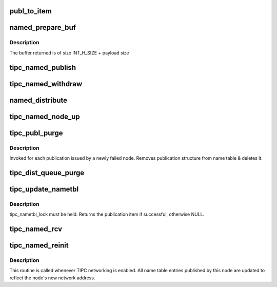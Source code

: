 .. -*- coding: utf-8; mode: rst -*-
.. src-file: net/tipc/name_distr.c

.. _`publ_to_item`:

publ_to_item
============

.. c:function:: void publ_to_item(struct distr_item *i, struct publication *p)

    add publication info to a publication message

    :param i:
        *undescribed*
    :type i: struct distr_item \*

    :param p:
        *undescribed*
    :type p: struct publication \*

.. _`named_prepare_buf`:

named_prepare_buf
=================

.. c:function:: struct sk_buff *named_prepare_buf(struct net *net, u32 type, u32 size, u32 dest)

    allocate & initialize a publication message

    :param net:
        *undescribed*
    :type net: struct net \*

    :param type:
        *undescribed*
    :type type: u32

    :param size:
        *undescribed*
    :type size: u32

    :param dest:
        *undescribed*
    :type dest: u32

.. _`named_prepare_buf.description`:

Description
-----------

The buffer returned is of size INT_H_SIZE + payload size

.. _`tipc_named_publish`:

tipc_named_publish
==================

.. c:function:: struct sk_buff *tipc_named_publish(struct net *net, struct publication *publ)

    tell other nodes about a new publication by this node

    :param net:
        *undescribed*
    :type net: struct net \*

    :param publ:
        *undescribed*
    :type publ: struct publication \*

.. _`tipc_named_withdraw`:

tipc_named_withdraw
===================

.. c:function:: struct sk_buff *tipc_named_withdraw(struct net *net, struct publication *publ)

    tell other nodes about a withdrawn publication by this node

    :param net:
        *undescribed*
    :type net: struct net \*

    :param publ:
        *undescribed*
    :type publ: struct publication \*

.. _`named_distribute`:

named_distribute
================

.. c:function:: void named_distribute(struct net *net, struct sk_buff_head *list, u32 dnode, struct list_head *pls)

    prepare name info for bulk distribution to another node

    :param net:
        *undescribed*
    :type net: struct net \*

    :param list:
        list of messages (buffers) to be returned from this function
    :type list: struct sk_buff_head \*

    :param dnode:
        node to be updated
    :type dnode: u32

    :param pls:
        linked list of publication items to be packed into buffer chain
    :type pls: struct list_head \*

.. _`tipc_named_node_up`:

tipc_named_node_up
==================

.. c:function:: void tipc_named_node_up(struct net *net, u32 dnode)

    tell specified node about all publications by this node

    :param net:
        *undescribed*
    :type net: struct net \*

    :param dnode:
        *undescribed*
    :type dnode: u32

.. _`tipc_publ_purge`:

tipc_publ_purge
===============

.. c:function:: void tipc_publ_purge(struct net *net, struct publication *publ, u32 addr)

    remove publication associated with a failed node

    :param net:
        *undescribed*
    :type net: struct net \*

    :param publ:
        *undescribed*
    :type publ: struct publication \*

    :param addr:
        *undescribed*
    :type addr: u32

.. _`tipc_publ_purge.description`:

Description
-----------

Invoked for each publication issued by a newly failed node.
Removes publication structure from name table & deletes it.

.. _`tipc_dist_queue_purge`:

tipc_dist_queue_purge
=====================

.. c:function:: void tipc_dist_queue_purge(struct net *net, u32 addr)

    remove deferred updates from a node that went down

    :param net:
        *undescribed*
    :type net: struct net \*

    :param addr:
        *undescribed*
    :type addr: u32

.. _`tipc_update_nametbl`:

tipc_update_nametbl
===================

.. c:function:: bool tipc_update_nametbl(struct net *net, struct distr_item *i, u32 node, u32 dtype)

    try to process a nametable update and notify subscribers

    :param net:
        *undescribed*
    :type net: struct net \*

    :param i:
        *undescribed*
    :type i: struct distr_item \*

    :param node:
        *undescribed*
    :type node: u32

    :param dtype:
        *undescribed*
    :type dtype: u32

.. _`tipc_update_nametbl.description`:

Description
-----------

tipc_nametbl_lock must be held.
Returns the publication item if successful, otherwise NULL.

.. _`tipc_named_rcv`:

tipc_named_rcv
==============

.. c:function:: void tipc_named_rcv(struct net *net, struct sk_buff_head *inputq)

    process name table update messages sent by another node

    :param net:
        *undescribed*
    :type net: struct net \*

    :param inputq:
        *undescribed*
    :type inputq: struct sk_buff_head \*

.. _`tipc_named_reinit`:

tipc_named_reinit
=================

.. c:function:: void tipc_named_reinit(struct net *net)

    re-initialize local publications

    :param net:
        *undescribed*
    :type net: struct net \*

.. _`tipc_named_reinit.description`:

Description
-----------

This routine is called whenever TIPC networking is enabled.
All name table entries published by this node are updated to reflect
the node's new network address.

.. This file was automatic generated / don't edit.

